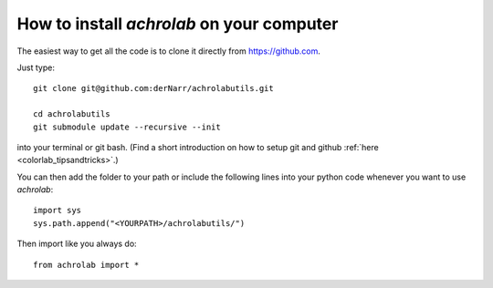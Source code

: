 .. _achrolab_install:

How to install *achrolab* on your computer
==========================================

The easiest way to get all the code is to clone it directly from
https://github.com.

.. highlight:: bash

Just type::

    git clone git@github.com:derNarr/achrolabutils.git
    
    cd achrolabutils
    git submodule update --recursive --init

into your terminal or git bash. (Find a short introduction on how to setup
git and github :ref:`here <colorlab_tipsandtricks>`.)

.. highlight:: python

You can then add the folder to your path or include the following lines
into your python code whenever you want to use *achrolab*::
    
    import sys
    sys.path.append("<YOURPATH>/achrolabutils/")

Then import like you always do::

    from achrolab import *

